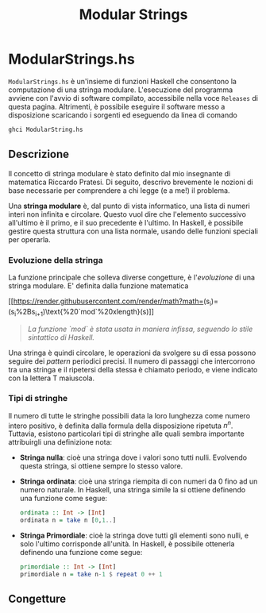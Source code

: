 #+TITLE: Modular Strings
* ModularStrings.hs
  ~ModularStrings.hs~ è un'insieme di funzioni Haskell che consentono la computazione di una stringa modulare. L'esecuzione del programma avviene con l'avvio di software compilato, accessibile nella voce ~Releases~ di questa pagina. Altrimenti, è possibile eseguire il software messo a disposizione scaricando i sorgenti ed eseguendo da linea di comando
  #+NAME: exec
  #+BEGIN_SRC Bash
  ghci ModularString.hs
  #+END_SRC
  
** Descrizione
   Il concetto di stringa modulare è stato definito dal mio insegnante di matematica Riccardo Pratesi. Di seguito, descrivo brevemente le nozioni di base necessarie per comprendere a chi legge (e a me!) il problema.
  
   Una *stringa modulare* è, dal punto di vista informatico, una lista di numeri interi non infinita e circolare. Questo vuol dire che l'elemento successivo all'ultimo è il primo, e il suo precedente è l'ultimo. In Haskell, è possibile gestire questa struttura con una lista normale, usando delle funzioni speciali per operarla.

*** Evoluzione della stringa
    La funzione principale che solleva diverse congetture, è l'/evoluzione/ di una stringa modulare. E' definita dalla funzione matematica

    [[[[https://render.githubusercontent.com/render/math?math=]](s_i)=(s_i%2Bs_{i+1})\text{%20`mod`%20xlength}(s)]]
    #+begin_quote
    /La funzione `mod` è stata usata in maniera infissa, seguendo lo stile sintattico di Haskell./
    #+end_quote
    
Una stringa è quindi circolare, le operazioni da svolgere su di essa possono seguire dei /pattern/ periodici precisi. Il numero di passaggi che intercorrono tra una stringa e il ripetersi della stessa è chiamato periodo, e viene indicato con la lettera T maiuscola.

*** Tipi di stringhe
    Il numero di tutte le stringhe possibili data la loro lunghezza come numero intero positivo, è definita dalla formula della disposizione ripetuta \(n^n\).
    Tuttavia, esistono particolari tipi di stringhe alle quali sembra importante attribuirgli una definizione nota:
    + *Stringa nulla*: cioè una stringa dove i valori sono tutti nulli. Evolvendo questa stringa, si ottiene sempre lo stesso valore.
    + *Stringa ordinata*: cioè una stringa riempita di con numeri da 0 fino ad un numero naturale. In Haskell, una stringa simile la si ottiene definendo una funzione come segue:
      #+BEGIN_SRC haskell
        ordinata :: Int -> [Int]
        ordinata n = take n [0,1..]
      #+END_SRC
    + *Stringa Primordiale*: cioè la stringa dove tutti gli elementi sono nulli, e solo l'ultimo corrisponde all'unità. In Haskell, è possibile ottenerla definendo una funzione come segue:
      #+BEGIN_SRC haskell
      primordiale :: Int -> [Int]
      primordiale n = take n-1 $ repeat 0 ++ 1
      #+END_SRC
** Congetture
   
